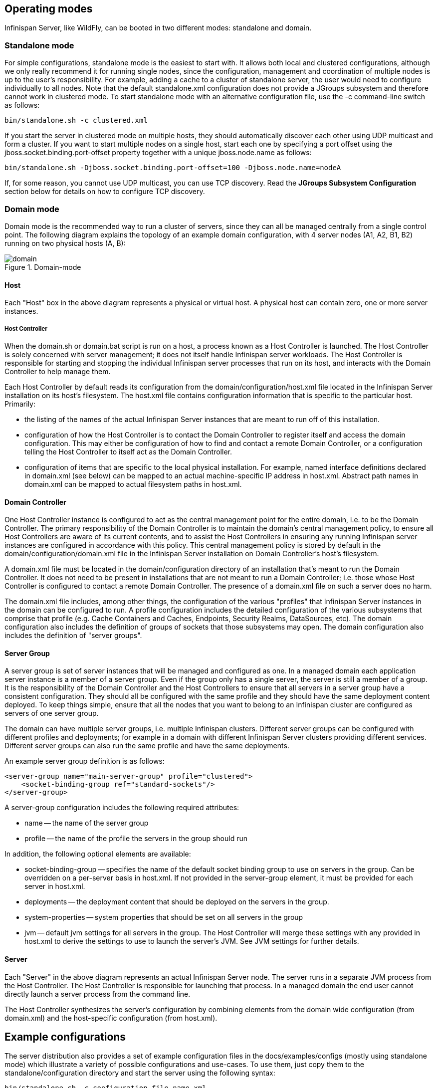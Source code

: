 == Operating modes
Infinispan Server, like WildFly, can be booted in two different modes: standalone and domain.

=== Standalone mode
For simple configurations, standalone mode is the easiest to start with.
It allows both local and clustered configurations, although we only really recommend it for running single nodes, since the configuration, management and coordination of multiple nodes is up to the user's responsibility.
For example, adding a cache to a cluster of standalone server, the user would need to configure individually to all nodes.
Note that the default +standalone.xml+ configuration does not provide a JGroups subsystem and therefore cannot work in clustered mode.
To start standalone mode with an alternative configuration file, use the +-c+ command-line switch as follows:

 bin/standalone.sh -c clustered.xml

If you start the server in clustered mode on multiple hosts, they should automatically discover each other using UDP multicast and form a cluster. If you want to start multiple nodes on a single host, start each one by specifying a port offset using the jboss.socket.binding.port-offset property together with a unique jboss.node.name as follows:

 bin/standalone.sh -Djboss.socket.binding.port-offset=100 -Djboss.node.name=nodeA

If, for some reason, you cannot use UDP multicast, you can use TCP discovery. Read the *JGroups Subsystem Configuration* section below for details on how to configure TCP discovery.

=== Domain mode
Domain mode is the recommended way to run a cluster of servers, since they can all be managed centrally from a single control point.
The following diagram explains the topology of an example domain configuration, with 4 server nodes (A1, A2, B1, B2) running on two physical hosts (A, B):

image::images/domain.svg[align="center", title="Domain-mode"]

==== Host
Each "Host" box in the above diagram represents a physical or virtual host. A physical host can contain zero, one or more server instances.

===== Host Controller
When the +domain.sh+ or +domain.bat+ script is run on a host, a process known as a Host Controller is launched.
The Host Controller is solely concerned with server management; it does not itself handle Infinispan server workloads.
The Host Controller is responsible for starting and stopping the individual Infinispan server processes that run on its host, and interacts with the Domain Controller to help manage them.

Each Host Controller by default reads its configuration from the domain/configuration/host.xml file located in the Infinispan Server installation on its host's filesystem.
The host.xml file contains configuration information that is specific to the particular host.
Primarily:

* the listing of the names of the actual Infinispan Server instances that are meant to run off of this installation.
* configuration of how the Host Controller is to contact the Domain Controller to register itself and access the domain configuration. This may either be configuration of how to find and contact a remote Domain Controller, or a configuration telling the Host Controller to itself act as the Domain Controller.
* configuration of items that are specific to the local physical installation. For example, named interface definitions declared in domain.xml (see below) can be mapped to an actual machine-specific IP address in host.xml. Abstract path names in domain.xml can be mapped to actual filesystem paths in host.xml.

==== Domain Controller
One Host Controller instance is configured to act as the central management point for the entire domain, i.e. to be the Domain Controller.
The primary responsibility of the Domain Controller is to maintain the domain's central management policy, to ensure all Host Controllers are aware of its current contents, and to assist the Host Controllers in ensuring any running Infinispan server instances are configured in accordance with this policy.
This central management policy is stored by default in the domain/configuration/domain.xml file in the Infinispan Server installation on Domain Controller's host's filesystem.

A +domain.xml+ file must be located in the +domain/configuration+ directory of an installation that's meant to run the Domain Controller.
It does not need to be present in installations that are not meant to run a Domain Controller; i.e. those whose Host Controller is configured to contact a remote Domain Controller.
The presence of a +domain.xml+ file on such a server does no harm.

The +domain.xml+ file includes, among other things, the configuration of the various "profiles" that Infinispan Server instances in the domain can be configured to run.
A profile configuration includes the detailed configuration of the various subsystems that comprise that profile (e.g. Cache Containers and Caches, Endpoints, Security Realms, DataSources, etc).
The domain configuration also includes the definition of groups of sockets that those subsystems may open. The domain configuration also includes the definition of "server groups".

==== Server Group
A server group is set of server instances that will be managed and configured as one.
In a managed domain each application server instance is a member of a server group.
Even if the group only has a single server, the server is still a member of a group.
It is the responsibility of the Domain Controller and the Host Controllers to ensure that all servers in a server group have a consistent configuration.
They should all be configured with the same profile and they should have the same deployment content deployed.
To keep things simple, ensure that all the nodes that you want to belong to an Infinispan cluster are configured as servers of one server group.

The domain can have multiple server groups, i.e. multiple Infinispan clusters.
Different server groups can be configured with different profiles and deployments; for example in a domain with different Infinispan Server clusters ﻿providing different services.
Different server groups can also run the same profile and have the same deployments.

An example server group definition is as follows:

[source,xml]
----

<server-group name="main-server-group" profile="clustered">
    <socket-binding-group ref="standard-sockets"/>
</server-group>

----

A server-group configuration includes the following required attributes:

* name -- the name of the server group
* profile -- the name of the profile the servers in the group should run

In addition, the following optional elements are available:

* socket-binding-group -- specifies the name of the default socket binding group to use on servers in the group. Can be overridden on a per-server basis in host.xml. If not provided in the server-group element, it must be provided for each server in host.xml.
* deployments -- the deployment content that should be deployed on the servers in the group.
* system-properties -- system properties that should be set on all servers in the group
* jvm -- default jvm settings for all servers in the group. The Host Controller will merge these settings with any provided in host.xml to derive the settings to use to launch the server's JVM. See JVM settings for further details.

==== Server
Each "Server" in the above diagram represents an actual Infinispan Server node.
The server runs in a separate JVM process from the Host Controller.
The Host Controller is responsible for launching that process.
In a managed domain the end user cannot directly launch a server process from the command line.

The Host Controller synthesizes the server's configuration by combining elements from the domain wide configuration (from +domain.xml+) and the host-specific configuration (from +host.xml+).

== Example configurations
The server distribution also provides a set of example configuration files in the docs/examples/configs (mostly using standalone mode) which illustrate a variety of possible configurations and use-cases.
To use them, just copy them to the standalone/configuration directory and start the server using the following syntax:

 bin/standalone.sh -c configuration_file_name.xml

For more information regarding the parameters supported by the startup scripts, refer to the WildFly documentation on
link:{wildflydocroot}/Command+line+parameters[Command line parameters].

